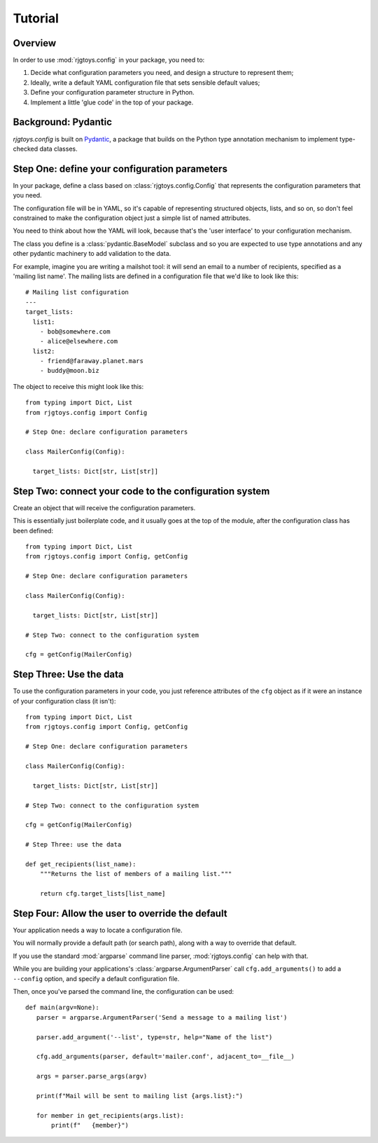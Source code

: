 Tutorial
========

Overview
--------

In order to use :mod:`rjgtoys.config` in your package, you need to:

1. Decide what configuration parameters you need, and design a structure to represent them;
2. Ideally, write a default YAML configuration file that sets sensible default values;
3. Define your configuration parameter structure in Python.
4. Implement a little 'glue code' in the top of your package.

Background: Pydantic
--------------------

`rjgtoys.config` is built on Pydantic_, a package that builds on the Python type annotation
mechanism to implement type-checked data classes.


.. _Pydantic: https://pydantic-docs.helpmanual.io/


Step One: define your configuration parameters
----------------------------------------------

In your package, define a class based on :class:`rjgtoys.config.Config` that
represents the configuration parameters that you need.

The configuration file will be in YAML, so it's capable of representing structured
objects, lists, and so on, so don't feel constrained to make the configuration object
just a simple list of named attributes.

You need to think about how the YAML will look, because that's the 'user interface'
to your configuration mechanism.

The class you define is a :class:`pydantic.BaseModel` subclass and so you are
expected to use type annotations and any other pydantic machinery to add validation
to the data.

For example, imagine you are writing a mailshot tool: it will send an email
to a number of recipients, specified as a 'mailing list name'.   The mailing
lists are defined in a configuration file that we'd like to look like this::

  # Mailing list configuration
  ---
  target_lists:
    list1:
      - bob@somewhere.com
      - alice@elsewhere.com
    list2:
      - friend@faraway.planet.mars
      - buddy@moon.biz

The object to receive this might look like this::

  from typing import Dict, List
  from rjgtoys.config import Config

  # Step One: declare configuration parameters

  class MailerConfig(Config):

    target_lists: Dict[str, List[str]]

Step Two: connect your code to the configuration system
-------------------------------------------------------

Create an object that will receive the configuration parameters.

This is essentially just boilerplate code, and it usually goes
at the top of the module, after the configuration class has been
defined::

  from typing import Dict, List
  from rjgtoys.config import Config, getConfig

  # Step One: declare configuration parameters

  class MailerConfig(Config):

    target_lists: Dict[str, List[str]]

  # Step Two: connect to the configuration system

  cfg = getConfig(MailerConfig)

Step Three: Use the data
------------------------

To use the configuration parameters in your code, you just reference
attributes of the ``cfg`` object as if it were an instance of
your configuration class (it isn't)::


  from typing import Dict, List
  from rjgtoys.config import Config, getConfig

  # Step One: declare configuration parameters

  class MailerConfig(Config):

    target_lists: Dict[str, List[str]]

  # Step Two: connect to the configuration system

  cfg = getConfig(MailerConfig)

  # Step Three: use the data

  def get_recipients(list_name):
      """Returns the list of members of a mailing list."""

      return cfg.target_lists[list_name]

Step Four: Allow the user to override the default
-------------------------------------------------

Your application needs a way to locate a configuration file.

You will normally provide a default path (or search path),
along with a way to override that default.

If you use the standard :mod:`argparse` command line parser,
:mod:`rjgtoys.config` can help with that.

While you are building your applications's :class:`argparse.ArgumentParser`
call ``cfg.add_arguments()`` to add a ``--config`` option, and specify
a default configuration file.

Then, once you've parsed the command line, the configuration can be used::

  def main(argv=None):
     parser = argparse.ArgumentParser('Send a message to a mailing list')

     parser.add_argument('--list', type=str, help="Name of the list")

     cfg.add_arguments(parser, default='mailer.conf', adjacent_to=__file__)

     args = parser.parse_args(argv)

     print(f"Mail will be sent to mailing list {args.list}:")

     for member in get_recipients(args.list):
         print(f"   {member}")

